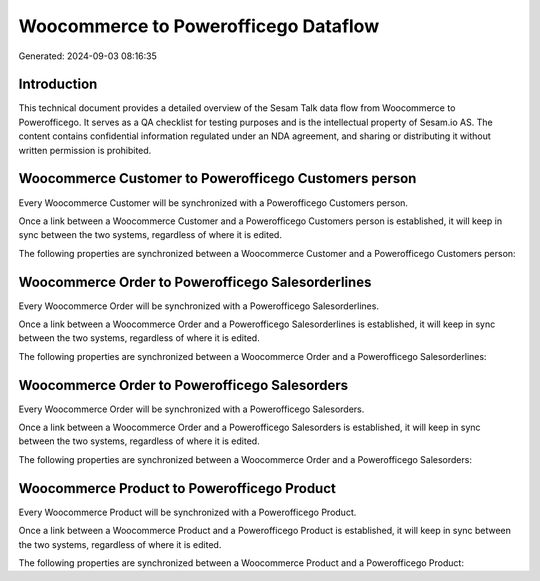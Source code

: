 =====================================
Woocommerce to Powerofficego Dataflow
=====================================

Generated: 2024-09-03 08:16:35

Introduction
------------

This technical document provides a detailed overview of the Sesam Talk data flow from Woocommerce to Powerofficego. It serves as a QA checklist for testing purposes and is the intellectual property of Sesam.io AS. The content contains confidential information regulated under an NDA agreement, and sharing or distributing it without written permission is prohibited.

Woocommerce Customer to Powerofficego Customers person
------------------------------------------------------
Every Woocommerce Customer will be synchronized with a Powerofficego Customers person.

Once a link between a Woocommerce Customer and a Powerofficego Customers person is established, it will keep in sync between the two systems, regardless of where it is edited.

The following properties are synchronized between a Woocommerce Customer and a Powerofficego Customers person:

.. list-table::
   :header-rows: 1

   * - Woocommerce Customer Property
     - Powerofficego Customers person Property
     - Powerofficego Data Type


Woocommerce Order to Powerofficego Salesorderlines
--------------------------------------------------
Every Woocommerce Order will be synchronized with a Powerofficego Salesorderlines.

Once a link between a Woocommerce Order and a Powerofficego Salesorderlines is established, it will keep in sync between the two systems, regardless of where it is edited.

The following properties are synchronized between a Woocommerce Order and a Powerofficego Salesorderlines:

.. list-table::
   :header-rows: 1

   * - Woocommerce Order Property
     - Powerofficego Salesorderlines Property
     - Powerofficego Data Type


Woocommerce Order to Powerofficego Salesorders
----------------------------------------------
Every Woocommerce Order will be synchronized with a Powerofficego Salesorders.

Once a link between a Woocommerce Order and a Powerofficego Salesorders is established, it will keep in sync between the two systems, regardless of where it is edited.

The following properties are synchronized between a Woocommerce Order and a Powerofficego Salesorders:

.. list-table::
   :header-rows: 1

   * - Woocommerce Order Property
     - Powerofficego Salesorders Property
     - Powerofficego Data Type


Woocommerce Product to Powerofficego Product
--------------------------------------------
Every Woocommerce Product will be synchronized with a Powerofficego Product.

Once a link between a Woocommerce Product and a Powerofficego Product is established, it will keep in sync between the two systems, regardless of where it is edited.

The following properties are synchronized between a Woocommerce Product and a Powerofficego Product:

.. list-table::
   :header-rows: 1

   * - Woocommerce Product Property
     - Powerofficego Product Property
     - Powerofficego Data Type


